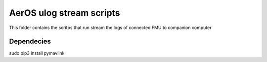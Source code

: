 -----------------------
 AerOS ulog stream scripts
-----------------------

This folder contains the scritps that run stream the logs of connected FMU to companion computer

Dependecies
^^^^^^^^^^^

sudo pip3 install pymavlink
